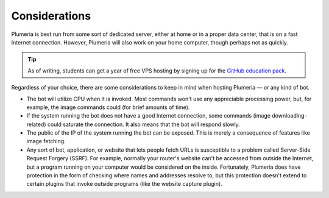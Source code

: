 Considerations
==============

Plumeria is best run from some sort of dedicated server, either at home or in a proper data center, that is on a fast Internet connection. However, Plumeria will also work on your home computer, though perhaps not as quickly.

.. tip::

    As of writing, students can get a year of free VPS hosting by signing up for the `GitHub education pack <https://education.github.com/pack>`_.

Regardless of your choice, there are some considerations to keep in mind when hosting Plumeria — or any kind of bot.

* The bot will utilize CPU when it is invoked. Most commands won't use any appreciable processing power, but, for example, the image commands could (for brief amounts of time).
* If the system running the bot does not have a good Internet connection, some commands (image downloading-related) could saturate the connection. It also means that the bot will respond slowly.
* The public of the IP of the system running the bot can be exposed. This is merely a consequence of features like image fetching.
* Any sort of bot, application, or website that lets people fetch URLs is susceptible to a problem called Server-Side Request Forgery (SSRF). For example, normally your router's website can't be accessed from outside the Internet, but a program running on your computer would be considered on the inside. Fortunately, Plumeria does have protection in the form of checking where names and addresses resolve to, but this protection doesn't extend to certain plugins that invoke outside programs (like the website capture plugin).
